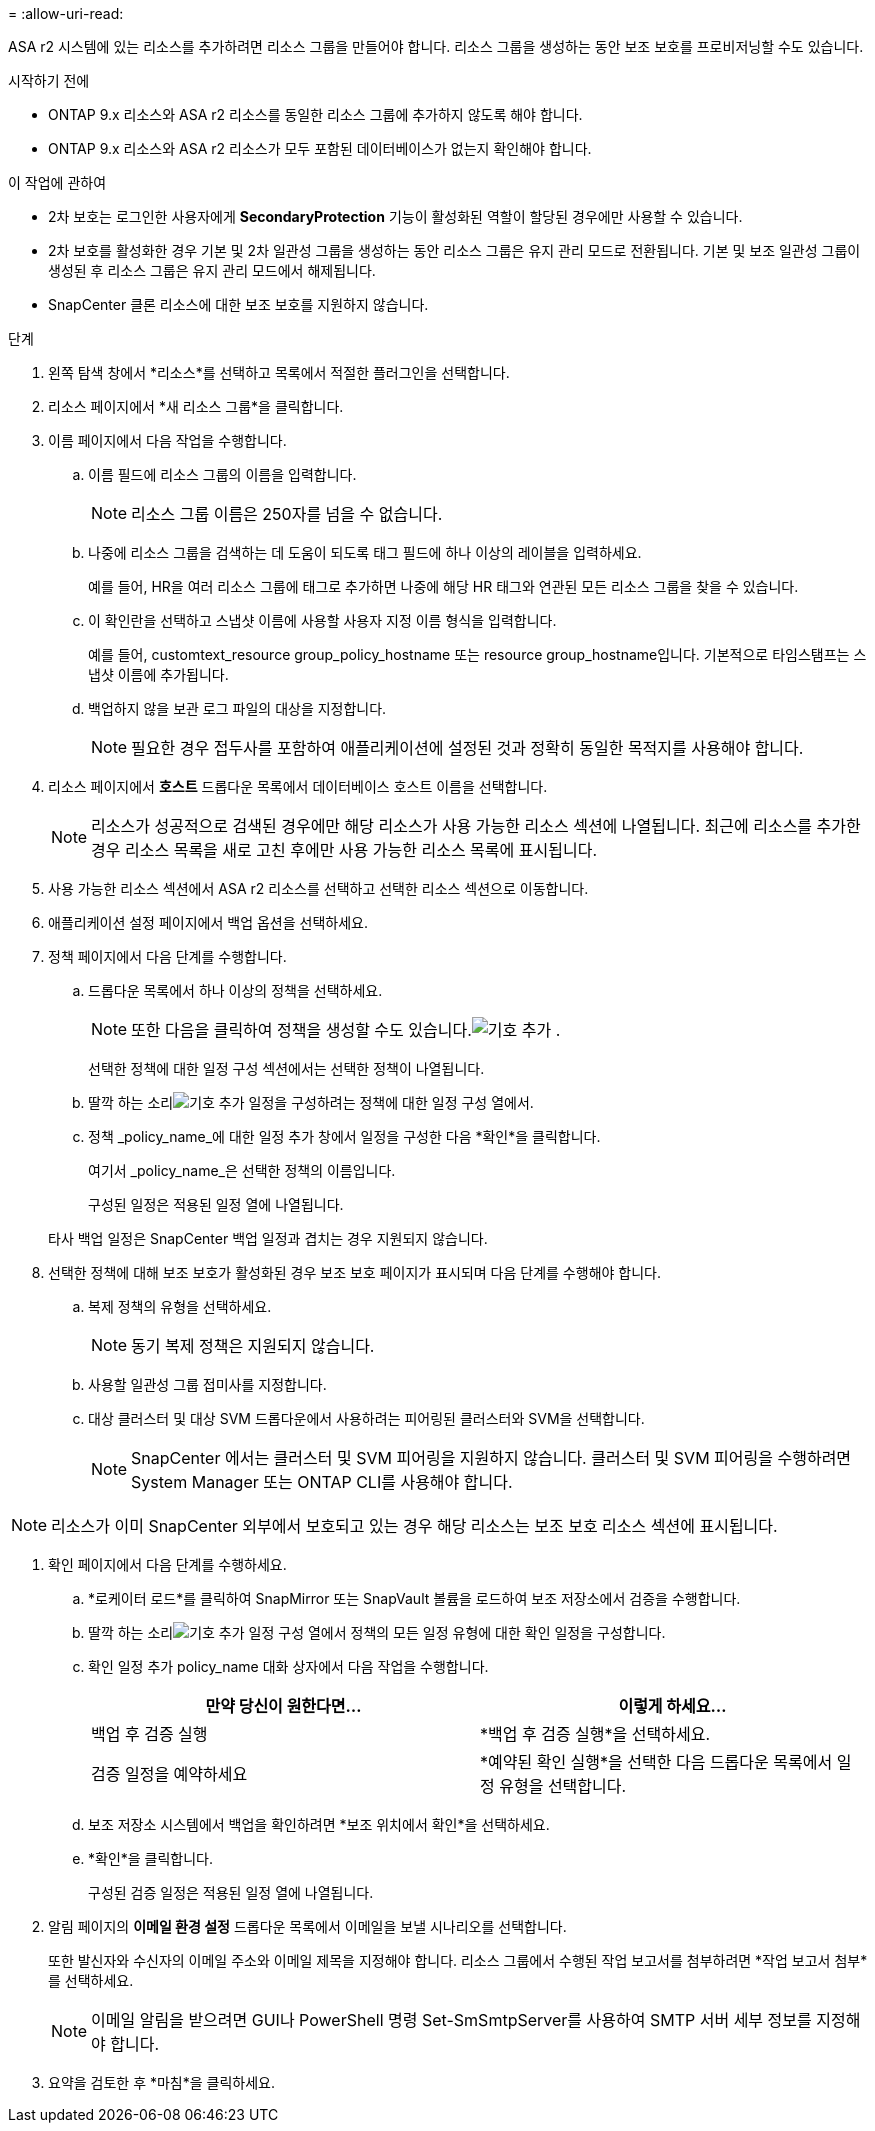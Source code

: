 = 
:allow-uri-read: 


ASA r2 시스템에 있는 리소스를 추가하려면 리소스 그룹을 만들어야 합니다.  리소스 그룹을 생성하는 동안 보조 보호를 프로비저닝할 수도 있습니다.

.시작하기 전에
* ONTAP 9.x 리소스와 ASA r2 리소스를 동일한 리소스 그룹에 추가하지 않도록 해야 합니다.
* ONTAP 9.x 리소스와 ASA r2 리소스가 모두 포함된 데이터베이스가 없는지 확인해야 합니다.


.이 작업에 관하여
* 2차 보호는 로그인한 사용자에게 *SecondaryProtection* 기능이 활성화된 역할이 할당된 경우에만 사용할 수 있습니다.
* 2차 보호를 활성화한 경우 기본 및 2차 일관성 그룹을 생성하는 동안 리소스 그룹은 유지 관리 모드로 전환됩니다.  기본 및 보조 일관성 그룹이 생성된 후 리소스 그룹은 유지 관리 모드에서 해제됩니다.
* SnapCenter 클론 리소스에 대한 보조 보호를 지원하지 않습니다.


.단계
. 왼쪽 탐색 창에서 *리소스*를 선택하고 목록에서 적절한 플러그인을 선택합니다.
. 리소스 페이지에서 *새 리소스 그룹*을 클릭합니다.
. 이름 페이지에서 다음 작업을 수행합니다.
+
.. 이름 필드에 리소스 그룹의 이름을 입력합니다.
+

NOTE: 리소스 그룹 이름은 250자를 넘을 수 없습니다.

.. 나중에 리소스 그룹을 검색하는 데 도움이 되도록 태그 필드에 하나 이상의 레이블을 입력하세요.
+
예를 들어, HR을 여러 리소스 그룹에 태그로 추가하면 나중에 해당 HR 태그와 연관된 모든 리소스 그룹을 찾을 수 있습니다.

.. 이 확인란을 선택하고 스냅샷 이름에 사용할 사용자 지정 이름 형식을 입력합니다.
+
예를 들어, customtext_resource group_policy_hostname 또는 resource group_hostname입니다.  기본적으로 타임스탬프는 스냅샷 이름에 추가됩니다.

.. 백업하지 않을 보관 로그 파일의 대상을 지정합니다.
+

NOTE: 필요한 경우 접두사를 포함하여 애플리케이션에 설정된 것과 정확히 동일한 목적지를 사용해야 합니다.



. 리소스 페이지에서 *호스트* 드롭다운 목록에서 데이터베이스 호스트 이름을 선택합니다.
+

NOTE: 리소스가 성공적으로 검색된 경우에만 해당 리소스가 사용 가능한 리소스 섹션에 나열됩니다.  최근에 리소스를 추가한 경우 리소스 목록을 새로 고친 후에만 사용 가능한 리소스 목록에 표시됩니다.

. 사용 가능한 리소스 섹션에서 ASA r2 리소스를 선택하고 선택한 리소스 섹션으로 이동합니다.
. 애플리케이션 설정 페이지에서 백업 옵션을 선택하세요.
. 정책 페이지에서 다음 단계를 수행합니다.
+
.. 드롭다운 목록에서 하나 이상의 정책을 선택하세요.
+

NOTE: 또한 다음을 클릭하여 정책을 생성할 수도 있습니다.image:../media/add_policy_from_resourcegroup.gif["기호 추가"] .

+
선택한 정책에 대한 일정 구성 섹션에서는 선택한 정책이 나열됩니다.

.. 딸깍 하는 소리image:../media/add_policy_from_resourcegroup.gif["기호 추가"] 일정을 구성하려는 정책에 대한 일정 구성 열에서.
.. 정책 _policy_name_에 대한 일정 추가 창에서 일정을 구성한 다음 *확인*을 클릭합니다.
+
여기서 _policy_name_은 선택한 정책의 이름입니다.

+
구성된 일정은 적용된 일정 열에 나열됩니다.



+
타사 백업 일정은 SnapCenter 백업 일정과 겹치는 경우 지원되지 않습니다.

. 선택한 정책에 대해 보조 보호가 활성화된 경우 보조 보호 페이지가 표시되며 다음 단계를 수행해야 합니다.
+
.. 복제 정책의 유형을 선택하세요.
+

NOTE: 동기 복제 정책은 지원되지 않습니다.

.. 사용할 일관성 그룹 접미사를 지정합니다.
.. 대상 클러스터 및 대상 SVM 드롭다운에서 사용하려는 피어링된 클러스터와 SVM을 선택합니다.
+

NOTE: SnapCenter 에서는 클러스터 및 SVM 피어링을 지원하지 않습니다.  클러스터 및 SVM 피어링을 수행하려면 System Manager 또는 ONTAP CLI를 사용해야 합니다.






NOTE: 리소스가 이미 SnapCenter 외부에서 보호되고 있는 경우 해당 리소스는 보조 보호 리소스 섹션에 표시됩니다.

. 확인 페이지에서 다음 단계를 수행하세요.
+
.. *로케이터 로드*를 클릭하여 SnapMirror 또는 SnapVault 볼륨을 로드하여 보조 저장소에서 검증을 수행합니다.
.. 딸깍 하는 소리image:../media/add_policy_from_resourcegroup.gif["기호 추가"] 일정 구성 열에서 정책의 모든 일정 유형에 대한 확인 일정을 구성합니다.
.. 확인 일정 추가 policy_name 대화 상자에서 다음 작업을 수행합니다.
+
|===
| 만약 당신이 원한다면... | 이렇게 하세요... 


 a| 
백업 후 검증 실행
 a| 
*백업 후 검증 실행*을 선택하세요.



 a| 
검증 일정을 예약하세요
 a| 
*예약된 확인 실행*을 선택한 다음 드롭다운 목록에서 일정 유형을 선택합니다.

|===
.. 보조 저장소 시스템에서 백업을 확인하려면 *보조 위치에서 확인*을 선택하세요.
.. *확인*을 클릭합니다.
+
구성된 검증 일정은 적용된 일정 열에 나열됩니다.



. 알림 페이지의 *이메일 환경 설정* 드롭다운 목록에서 이메일을 보낼 시나리오를 선택합니다.
+
또한 발신자와 수신자의 이메일 주소와 이메일 제목을 지정해야 합니다.  리소스 그룹에서 수행된 작업 보고서를 첨부하려면 *작업 보고서 첨부*를 선택하세요.

+

NOTE: 이메일 알림을 받으려면 GUI나 PowerShell 명령 Set-SmSmtpServer를 사용하여 SMTP 서버 세부 정보를 지정해야 합니다.

. 요약을 검토한 후 *마침*을 클릭하세요.

